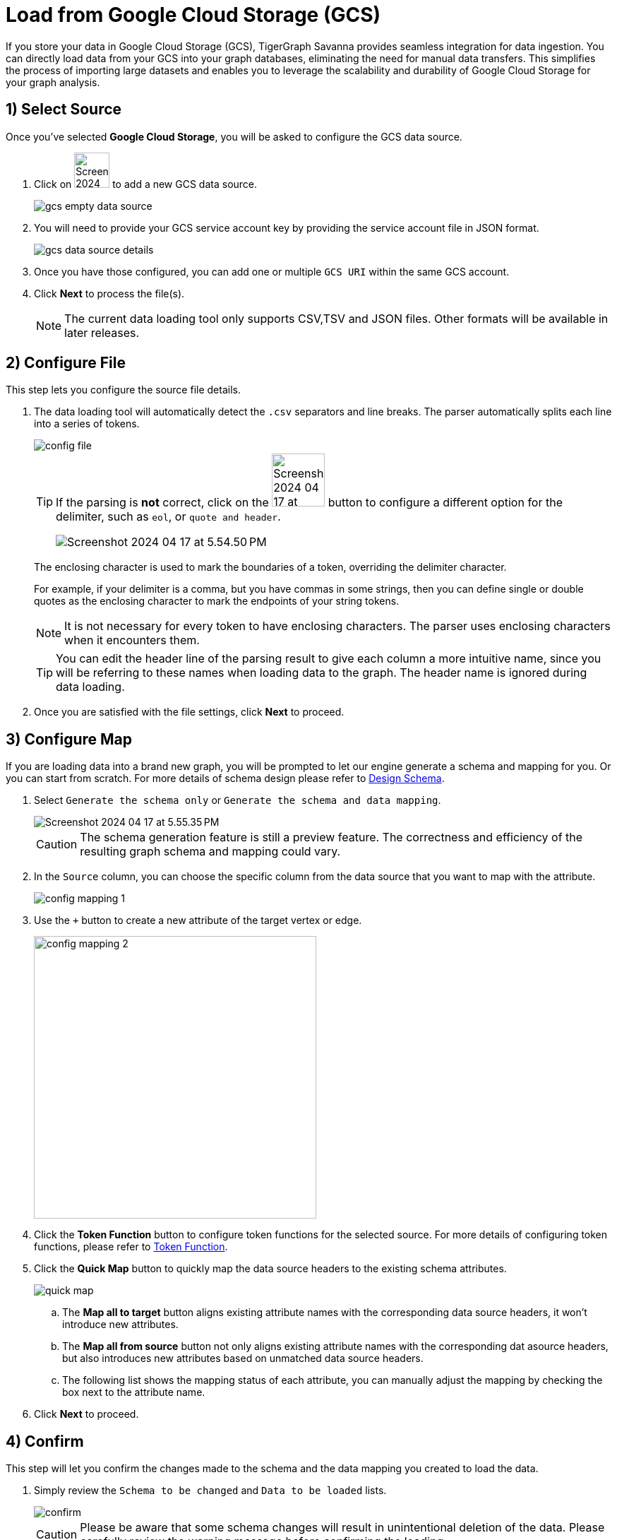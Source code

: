 = Load from Google Cloud Storage (GCS)
:experimental:

If you store your data in Google Cloud Storage (GCS), TigerGraph Savanna provides seamless integration for data ingestion. You can directly load data from your GCS into your graph databases, eliminating the need for manual data transfers. This simplifies the process of importing large datasets and enables you to leverage the scalability and durability of Google Cloud Storage for your graph analysis.

== 1) Select Source

.Once you’ve selected btn:[Google Cloud Storage], you will be asked to configure the GCS data source.
. Click on image:Screenshot 2024-04-17 at 9.36.58 PM.png[width=50] to add a new GCS data source.
+
image:gcs-empty-data-source.png[]

. You will need to provide your GCS service account key by providing the service account file in JSON format.
+
image:gcs-data-source-details.png[]
. Once you have those configured, you can add one or multiple `GCS URI` within the same GCS account.

. Click btn:[ Next ] to process the file(s).
+
[NOTE]
====
The current data loading tool only supports CSV,TSV and JSON files. Other formats will be available in later releases.
====

== 2) Configure File
.This step lets you configure the source file details.
. The data loading tool will automatically detect the `.csv` separators and line breaks.
The parser automatically splits each line into a series of tokens.
+
image::config-file.png[]
+
[TIP]
====
If the parsing is *not* correct, click on the image:Screenshot 2024-04-17 at 5.54.17 PM.png[width=75]
button to configure a different option for the delimiter, such as `eol`, or `quote and header`.

image:Screenshot 2024-04-17 at 5.54.50 PM.png[]
====
+
The enclosing character is used to mark the boundaries of a token, overriding the delimiter character.
+
====
For example, if your delimiter is a comma, but you have commas in some strings, then you can define single or double quotes as the enclosing character to mark the endpoints of your string tokens.
====
+
[NOTE]
====
It is not necessary for every token to have enclosing characters. The parser uses enclosing characters when it encounters them.
====
+
[TIP]
====
You can edit the header line of the parsing result to give each column a more intuitive name, since you will be referring to these names when loading data to the graph.
The header name is ignored during data loading.
====

. Once you are satisfied with the file settings, click btn:[ Next ] to proceed.

== 3) Configure Map

.If you are loading data into a brand new graph, you will be prompted to let our engine generate a schema and mapping for you. Or you can start from scratch. For more details of schema design please refer to xref:savanna:graph-development:design-schema/index.adoc[Design Schema].
. Select `Generate the schema only` or `Generate the schema and data mapping`.
+
image::Screenshot 2024-04-17 at 5.55.35 PM.png[]
+
[CAUTION]
====
The schema generation feature is still a preview feature. The correctness and efficiency of the resulting graph schema and mapping could vary.
====

. In the `Source` column, you can choose the specific column from the data source that you want to map with the attribute.
+
image::config-mapping-1.png[]
+
. Use the `+` button to create a new attribute of the target vertex or edge.
+
image::config-mapping-2.png[width=400]

. Click the btn:[Token Function] button to configure token functions for the selected source. For more details of configuring token functions, please refer to xref:savanna:graph-development:load-data/token-function.adoc[Token Function].

. Click the btn:[Quick Map] button to quickly map the data source headers to the existing schema attributes.
+
image::quick-map.png[]
+
    .. The btn:[Map all to target] button aligns existing attribute names with the corresponding data source headers, it won't introduce new attributes.
    .. The btn:[Map all from source] button not only aligns existing attribute names with the corresponding dat asource headers, but also introduces new attributes based on unmatched data source headers.
    .. The following list shows the mapping status of each attribute, you can manually adjust the mapping by checking the box next to the attribute name.

. Click btn:[Next] to proceed.

== 4) Confirm

.This step will let you confirm the changes made to the schema and the data mapping you created to load the data.
. Simply review the `Schema to be changed` and `Data to be loaded` lists.
+
image::confirm.png[]
+
[CAUTION]
====
Please be aware that some schema changes will result in unintentional deletion of the data. Please carefully review the warning message before confirming the loading.
====
. Click on the btn:[Confirm] button to run the loading jobs and monitor their `Status`.
+
image::Screenshot 2024-04-17 at 5.59.16 PM.png[]

== Next Steps

Next, learn how to use xref:savanna:graph-development:design-schema/index.adoc[Design Schema], xref:savanna:graph-development:gsql-editor/index.adoc[GSQL Editor] and xref:savanna:graph-development:explore-graph/index.adoc[Explore Graph] in TigerGraph Savanna.

Or return to the xref:savanna:overview:index.adoc[Overview] page for a different topic.


